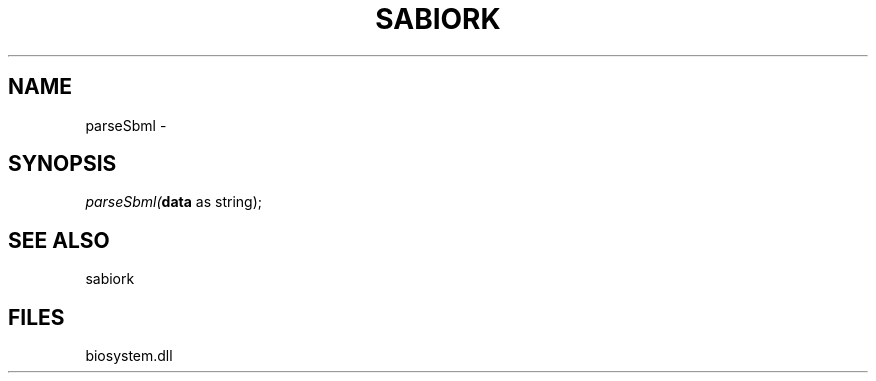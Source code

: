 .\" man page create by R# package system.
.TH SABIORK 1 2000-Jan "parseSbml" "parseSbml"
.SH NAME
parseSbml \- 
.SH SYNOPSIS
\fIparseSbml(\fBdata\fR as string);\fR
.SH SEE ALSO
sabiork
.SH FILES
.PP
biosystem.dll
.PP
